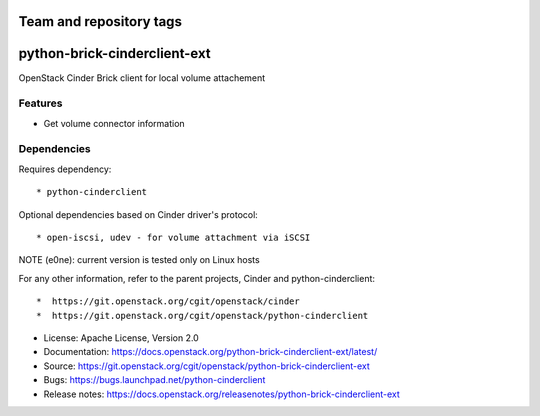 ========================
Team and repository tags
========================

.. image:: https://governance.openstack.org/tc/badges/python-brick-cinderclient-ext.svg
    :target: https://governance.openstack.org/tc/reference/tags/index.html

.. Change things from this point on

=============================
python-brick-cinderclient-ext
=============================

OpenStack Cinder Brick client for local volume attachement

Features
--------

* Get volume connector information


Dependencies
------------

Requires dependency::

* python-cinderclient

Optional dependencies based on Cinder driver's protocol::

* open-iscsi, udev - for volume attachment via iSCSI

NOTE (e0ne): current version is tested only on Linux hosts

For any other information, refer to the parent projects, Cinder and
python-cinderclient::

*  https://git.openstack.org/cgit/openstack/cinder
*  https://git.openstack.org/cgit/openstack/python-cinderclient

* License: Apache License, Version 2.0
* Documentation: https://docs.openstack.org/python-brick-cinderclient-ext/latest/
* Source: https://git.openstack.org/cgit/openstack/python-brick-cinderclient-ext
* Bugs: https://bugs.launchpad.net/python-cinderclient
* Release notes: https://docs.openstack.org/releasenotes/python-brick-cinderclient-ext
